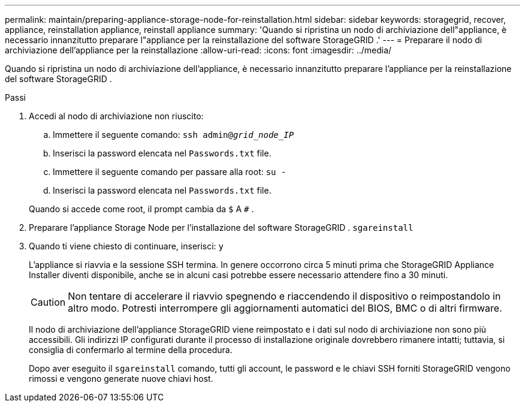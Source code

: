 ---
permalink: maintain/preparing-appliance-storage-node-for-reinstallation.html 
sidebar: sidebar 
keywords: storagegrid, recover, appliance, reinstallation appliance, reinstall appliance 
summary: 'Quando si ripristina un nodo di archiviazione dell"appliance, è necessario innanzitutto preparare l"appliance per la reinstallazione del software StorageGRID .' 
---
= Preparare il nodo di archiviazione dell'appliance per la reinstallazione
:allow-uri-read: 
:icons: font
:imagesdir: ../media/


[role="lead"]
Quando si ripristina un nodo di archiviazione dell'appliance, è necessario innanzitutto preparare l'appliance per la reinstallazione del software StorageGRID .

.Passi
. Accedi al nodo di archiviazione non riuscito:
+
.. Immettere il seguente comando: `ssh admin@_grid_node_IP_`
.. Inserisci la password elencata nel `Passwords.txt` file.
.. Immettere il seguente comando per passare alla root: `su -`
.. Inserisci la password elencata nel `Passwords.txt` file.


+
Quando si accede come root, il prompt cambia da `$` A `#` .

. Preparare l'appliance Storage Node per l'installazione del software StorageGRID . `sgareinstall`
. Quando ti viene chiesto di continuare, inserisci: `y`
+
L'appliance si riavvia e la sessione SSH termina.  In genere occorrono circa 5 minuti prima che StorageGRID Appliance Installer diventi disponibile, anche se in alcuni casi potrebbe essere necessario attendere fino a 30 minuti.

+

CAUTION: Non tentare di accelerare il riavvio spegnendo e riaccendendo il dispositivo o reimpostandolo in altro modo.  Potresti interrompere gli aggiornamenti automatici del BIOS, BMC o di altri firmware.

+
Il nodo di archiviazione dell'appliance StorageGRID viene reimpostato e i dati sul nodo di archiviazione non sono più accessibili.  Gli indirizzi IP configurati durante il processo di installazione originale dovrebbero rimanere intatti; tuttavia, si consiglia di confermarlo al termine della procedura.

+
Dopo aver eseguito il `sgareinstall` comando, tutti gli account, le password e le chiavi SSH forniti StorageGRID vengono rimossi e vengono generate nuove chiavi host.


